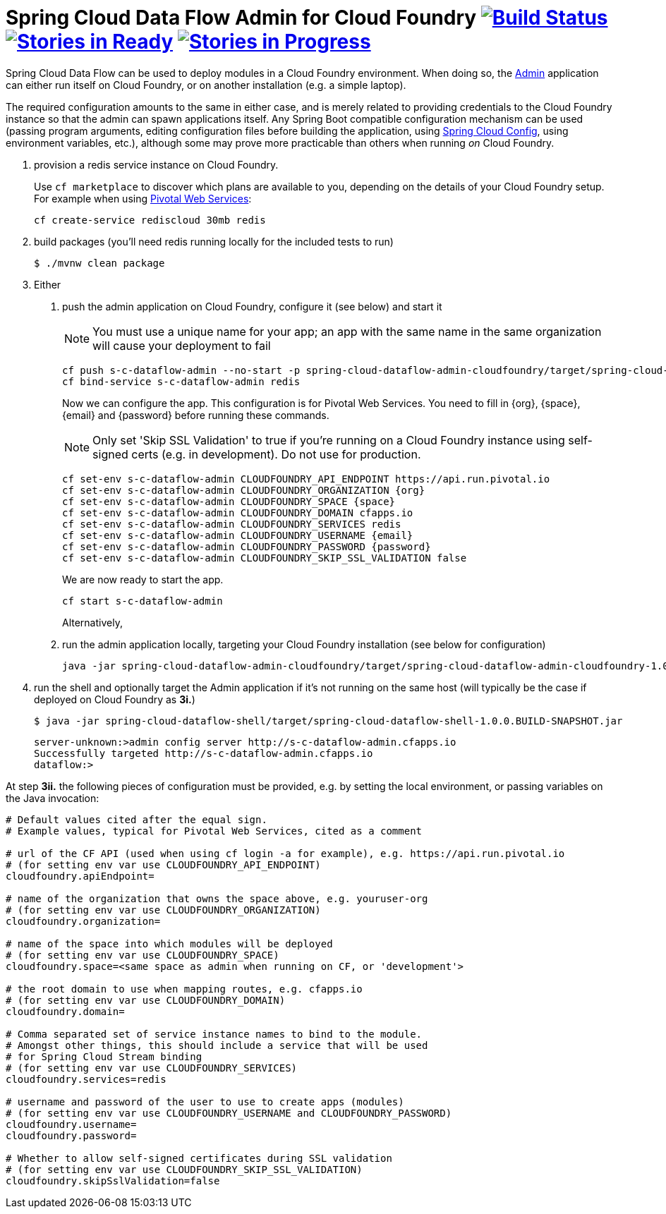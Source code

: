 = Spring Cloud Data Flow Admin for Cloud Foundry image:https://build.spring.io/plugins/servlet/buildStatusImage/SCD-CFBMASTER[Build Status, link=https://build.spring.io/browse/SCD-CFBMASTER] image:https://badge.waffle.io/spring-cloud/spring-cloud-dataflow-admin-cloudfoundry.svg?label=ready&title=Ready[Stories in Ready, link=http://waffle.io/spring-cloud/spring-cloud-dataflow-admin-cloudfoundry] image:https://badge.waffle.io/spring-cloud/spring-cloud-dataflow-admin-cloudfoundry.svg?label=In%20Progress&title=In%20Progress[Stories in Progress, link=http://waffle.io/spring-cloud/spring-cloud-dataflow-admin-cloudfoundry]

Spring Cloud Data Flow can be used to deploy modules in a Cloud Foundry environment. When doing so, the
https://github.com/spring-cloud/spring-cloud-dataflow/tree/master/spring-cloud-dataflow-admin-starter[Admin]
application can either run itself on Cloud Foundry, or on another installation (e.g. a simple laptop).

The required configuration amounts to the same in either case, and is merely related to providing credentials to the
Cloud Foundry instance so that the admin can spawn applications itself. Any Spring Boot compatible configuration
mechanism can be used (passing program arguments, editing configuration files before building the application, using
https://github.com/spring-cloud/spring-cloud-config[Spring Cloud Config], using environment variables, etc.),
although some may prove more practicable than others when running _on_ Cloud Foundry.

1. provision a redis service instance on Cloud Foundry.
+
Use `cf marketplace` to discover which plans are available to you, depending on the details of your Cloud Foundry setup.
For example when using https://run.pivotal.io/[Pivotal Web Services]:
+
```
cf create-service rediscloud 30mb redis
```

2. build packages (you'll need redis running locally for the included tests to run)
+
```
$ ./mvnw clean package
```

3. Either
	a. push the admin application on Cloud Foundry, configure it (see below) and start it
+
NOTE: You must use a unique name for your app; an app with the same name in the same organization will cause your
deployment to fail
+
```
cf push s-c-dataflow-admin --no-start -p spring-cloud-dataflow-admin-cloudfoundry/target/spring-cloud-dataflow-admin-cloudfoundry-1.0.0.BUILD-SNAPSHOT.jar
cf bind-service s-c-dataflow-admin redis
```
+
Now we can configure the app. This configuration is for Pivotal Web Services. You need to fill in {org}, {space},
{email} and {password} before running these commands.
+
NOTE: Only set 'Skip SSL Validation' to true if you're running on a Cloud Foundry instance using self-signed certs
(e.g. in development). Do not use for production.
+
```
cf set-env s-c-dataflow-admin CLOUDFOUNDRY_API_ENDPOINT https://api.run.pivotal.io
cf set-env s-c-dataflow-admin CLOUDFOUNDRY_ORGANIZATION {org}
cf set-env s-c-dataflow-admin CLOUDFOUNDRY_SPACE {space}
cf set-env s-c-dataflow-admin CLOUDFOUNDRY_DOMAIN cfapps.io
cf set-env s-c-dataflow-admin CLOUDFOUNDRY_SERVICES redis
cf set-env s-c-dataflow-admin CLOUDFOUNDRY_USERNAME {email}
cf set-env s-c-dataflow-admin CLOUDFOUNDRY_PASSWORD {password}
cf set-env s-c-dataflow-admin CLOUDFOUNDRY_SKIP_SSL_VALIDATION false
```
+
We are now ready to start the app.
+
```
cf start s-c-dataflow-admin
```
+
Alternatively,
+
	b. run the admin application locally, targeting your Cloud Foundry installation (see below for configuration)
+
```
java -jar spring-cloud-dataflow-admin-cloudfoundry/target/spring-cloud-dataflow-admin-cloudfoundry-1.0.0.BUILD-SNAPSHOT.jar [--option1=value1] [--option2=value2] [etc.]
```
+
4. run the shell and optionally target the Admin application if it's not running on the same host
(will typically be the case if deployed on Cloud Foundry as **3i.**)
+
```
$ java -jar spring-cloud-dataflow-shell/target/spring-cloud-dataflow-shell-1.0.0.BUILD-SNAPSHOT.jar
```
+
```
server-unknown:>admin config server http://s-c-dataflow-admin.cfapps.io
Successfully targeted http://s-c-dataflow-admin.cfapps.io
dataflow:>
```

At step **3ii.** the following pieces of configuration must be provided, e.g. by setting the local environment, or
passing variables on the Java invocation:

```
# Default values cited after the equal sign.
# Example values, typical for Pivotal Web Services, cited as a comment

# url of the CF API (used when using cf login -a for example), e.g. https://api.run.pivotal.io
# (for setting env var use CLOUDFOUNDRY_API_ENDPOINT)
cloudfoundry.apiEndpoint=

# name of the organization that owns the space above, e.g. youruser-org
# (for setting env var use CLOUDFOUNDRY_ORGANIZATION)
cloudfoundry.organization=

# name of the space into which modules will be deployed
# (for setting env var use CLOUDFOUNDRY_SPACE)
cloudfoundry.space=<same space as admin when running on CF, or 'development'>

# the root domain to use when mapping routes, e.g. cfapps.io
# (for setting env var use CLOUDFOUNDRY_DOMAIN)
cloudfoundry.domain=

# Comma separated set of service instance names to bind to the module.
# Amongst other things, this should include a service that will be used
# for Spring Cloud Stream binding
# (for setting env var use CLOUDFOUNDRY_SERVICES)
cloudfoundry.services=redis

# username and password of the user to use to create apps (modules)
# (for setting env var use CLOUDFOUNDRY_USERNAME and CLOUDFOUNDRY_PASSWORD)
cloudfoundry.username=
cloudfoundry.password=

# Whether to allow self-signed certificates during SSL validation
# (for setting env var use CLOUDFOUNDRY_SKIP_SSL_VALIDATION)
cloudfoundry.skipSslValidation=false
```

